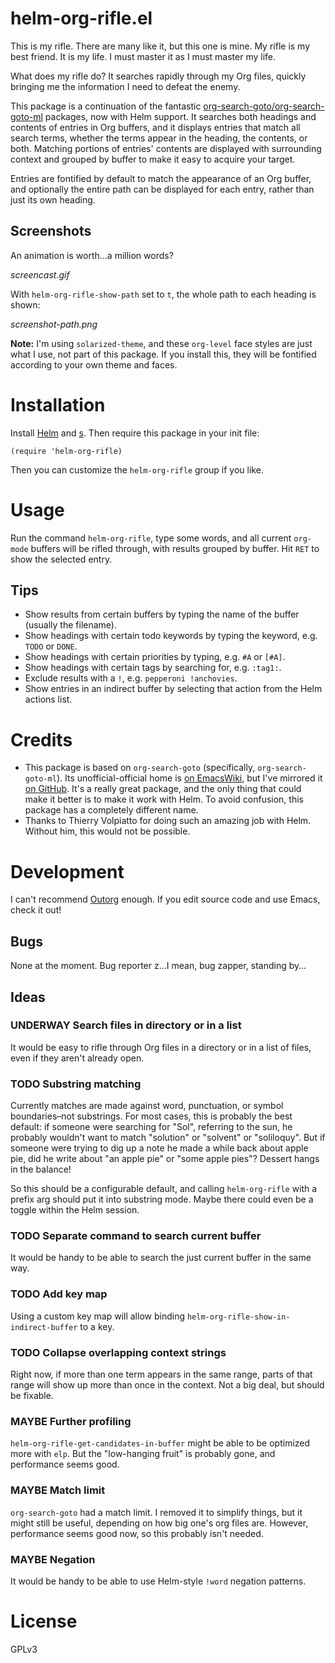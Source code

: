 * helm-org-rifle.el

This is my rifle.  There are many like it, but this one is mine.  My rifle is my best friend. It is my life.  I must master it as I must master my life.

What does my rifle do?  It searches rapidly through my Org files, quickly bringing me the information I need to defeat the enemy.

This package is a continuation of the fantastic [[https://github.com/alphapapa/org-search-goto][org-search-goto/org-search-goto-ml]] packages, now with Helm support. It searches both headings and contents of entries in Org buffers, and it displays entries that match all search terms, whether the terms appear in the heading, the contents, or both.  Matching portions of entries' contents are displayed with surrounding context and grouped by buffer to make it easy to acquire your target.

Entries are fontified by default to match the appearance of an Org buffer, and optionally the entire path can be displayed for each entry, rather than just its own heading.

** Screenshots

An animation is worth...a million words?

[[screencast.gif]]

With =helm-org-rifle-show-path= set to =t=, the whole path to each heading is shown:

[[screenshot-path.png]]

*Note:* I'm using =solarized-theme=, and these =org-level= face styles are just what I use, not part of this package.  If you install this, they will be fontified according to your own theme and faces.

* Installation

Install [[https://github.com/emacs-helm/helm][Helm]] and [[https://github.com/magnars/s.el][s]].  Then require this package in your init file:

#+BEGIN_SRC elisp
(require 'helm-org-rifle)
#+END_SRC

Then you can customize the =helm-org-rifle= group if you like.

* Usage

Run the command =helm-org-rifle=, type some words, and all current =org-mode= buffers will be rifled through, with results grouped by buffer.  Hit =RET= to show the selected entry.  

** Tips

+ Show results from certain buffers by typing the name of the buffer (usually the filename).
+ Show headings with certain todo keywords by typing the keyword, e.g. =TODO= or =DONE=.
+ Show headings with certain priorities by typing, e.g. =#A= or =[#A]=.
+ Show headings with certain tags by searching for, e.g. =:tag1:=.
+ Exclude results with a =!=, e.g. =pepperoni !anchovies=.
+ Show entries in an indirect buffer by selecting that action from the Helm actions list.

* Credits

+ This package is based on =org-search-goto= (specifically, =org-search-goto-ml=).  Its unofficial-official home is [[https://www.emacswiki.org/emacs/org-search-goto-ml.el][on EmacsWiki]], but I've mirrored it [[https://github.com/alphapapa/org-search-goto][on GitHub]]. It's a really great package, and the only thing that could make it better is to make it work with Helm.  To avoid confusion, this package has a completely different name.
+ Thanks to Thierry Volpiatto for doing such an amazing job with Helm.  Without him, this would not be possible. 

* Development

I can't recommend [[https://github.com/tj64/outorg][Outorg]] enough.  If you edit source code and use Emacs, check it out!

** Bugs

None at the moment.  Bug reporter z...I mean, bug zapper, standing by...

** Ideas

*** UNDERWAY Search files in directory or in a list

It would be easy to rifle through Org files in a directory or in a list of files, even if they aren't already open.

*** TODO Substring matching

Currently matches are made against word, punctuation, or symbol boundaries--not substrings.  For most cases, this is probably the best default: if someone were searching for "Sol", referring to the sun, he probably wouldn't want to match "solution" or "solvent" or "soliloquy".  But if someone were trying to dig up a note he made a while back about apple pie, did he write about "an apple pie" or "some apple pies"?  Dessert hangs in the balance!

So this should be a configurable default, and calling =helm-org-rifle= with a prefix arg should put it into substring mode.  Maybe there could even be a toggle within the Helm session.

*** TODO Separate command to search current buffer

It would be handy to be able to search the just current buffer in the same way.

*** TODO Add key map

Using a custom key map will allow binding =helm-org-rifle-show-in-indirect-buffer= to a key.

*** TODO Collapse overlapping context strings

Right now, if more than one term appears in the same range, parts of that range will show up more than once in the context.  Not a big deal, but should be fixable.

*** MAYBE Further profiling

=helm-org-rifle-get-candidates-in-buffer= might be able to be optimized more with =elp=.  But the "low-hanging fruit" is probably gone, and performance seems good.

*** MAYBE Match limit

=org-search-goto= had a match limit.  I removed it to simplify things, but it might still be useful, depending on how big one's org files are.  However, performance seems good now, so this probably isn't needed.

*** MAYBE Negation

It would be handy to be able to use Helm-style =!word= negation patterns.

* License

GPLv3
